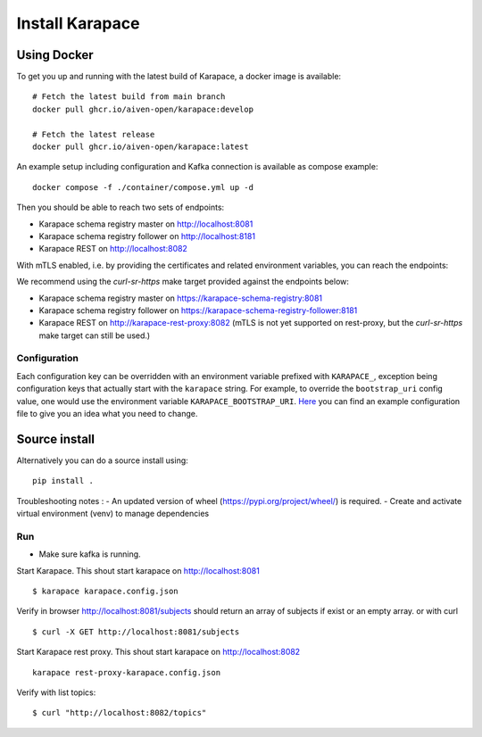 Install Karapace
================

Using Docker
------------

To get you up and running with the latest build of Karapace, a docker image is available::

  # Fetch the latest build from main branch
  docker pull ghcr.io/aiven-open/karapace:develop

  # Fetch the latest release
  docker pull ghcr.io/aiven-open/karapace:latest

An example setup including configuration and Kafka connection is available as compose example::

    docker compose -f ./container/compose.yml up -d

Then you should be able to reach two sets of endpoints:

* Karapace schema registry master on http://localhost:8081
* Karapace schema registry follower on http://localhost:8181
* Karapace REST on http://localhost:8082

With mTLS enabled, i.e. by providing the certificates and related environment variables, you can reach the endpoints:

We recommend using the `curl-sr-https` make target provided against the endpoints below:

* Karapace schema registry master on https://karapace-schema-registry:8081
* Karapace schema registry follower on https://karapace-schema-registry-follower:8181
* Karapace REST on http://karapace-rest-proxy:8082 (mTLS is not yet supported on rest-proxy, but the `curl-sr-https` make target can still be used.)

Configuration
^^^^^^^^^^^^^

Each configuration key can be overridden with an environment variable prefixed with ``KARAPACE_``,
exception being configuration keys that actually start with the ``karapace`` string. For example, to
override the ``bootstrap_uri`` config value, one would use the environment variable
``KARAPACE_BOOTSTRAP_URI``. Here_ you can find an example configuration file to give you an idea
what you need to change.

.. _`Here`: https://github.com/Aiven-Open/karapace/blob/main/karapace.config.json

Source install
--------------

Alternatively you can do a source install using::

  pip install .

Troubleshooting notes :
- An updated version of wheel (https://pypi.org/project/wheel/) is required.
- Create and activate virtual environment (venv) to manage dependencies

Run
^^^
- Make sure kafka is running.

Start Karapace. This shout start karapace on http://localhost:8081 ::

  $ karapace karapace.config.json

Verify in browser http://localhost:8081/subjects should return an array of subjects if exist or an empty array.
or with curl ::

  $ curl -X GET http://localhost:8081/subjects

Start Karapace rest proxy. This shout start karapace on http://localhost:8082 ::

    karapace rest-proxy-karapace.config.json

Verify with list topics::

  $ curl "http://localhost:8082/topics"
